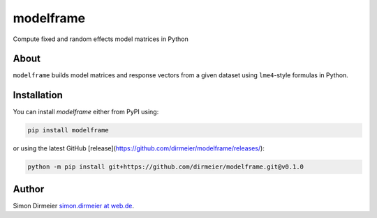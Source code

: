 **********
modelframe
**********

Compute fixed and random effects model matrices in Python

About
=====

``modelframe`` builds model matrices and response vectors from a given
dataset using ``lme4``-style formulas in Python.


Installation
============

You can install `modelframe` either from PyPI using:

.. code-block:: bash

   pip install modelframe


or using the latest GitHub [release](https://github.com/dirmeier/modelframe/releases/):

.. code-block:: bash

   python -m pip install git+https://github.com/dirmeier/modelframe.git@v0.1.0

Author
======

Simon Dirmeier `simon.dirmeier at web.de <mailto:simon.dirmeier @ web.de>`_.
